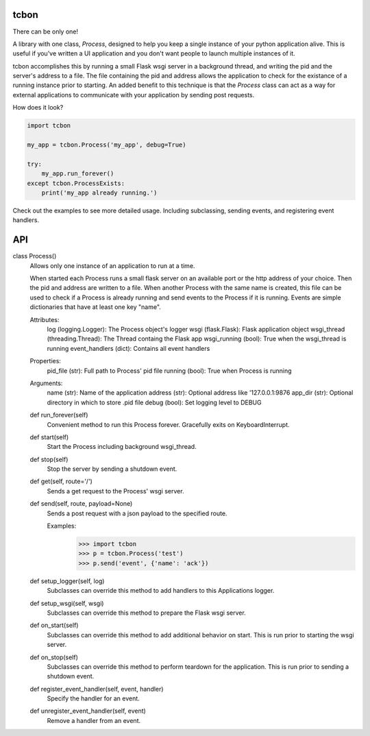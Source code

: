 tcbon
-----
There can be only one!

A library with one class, `Process`, designed to help you keep a single
instance of your python application alive. This is useful if you've written
a UI application and you don't want people to launch multiple instances of
it.

tcbon accomplishes this by running a small Flask wsgi server in a background
thread, and writing the pid and the server's address to a file. The file
containing the pid and address allows the application to check for the
existance of a running instance prior to starting. An added benefit to this
technique is that the `Process` class can act as a way for external
applications to communicate with your application by sending post requests.


How does it look?

.. code-block::

    import tcbon

    my_app = tcbon.Process('my_app', debug=True)

    try:
        my_app.run_forever()
    except tcbon.ProcessExists:
        print('my_app already running.')


Check out the examples to see more detailed usage. Including subclassing,
sending events, and registering event handlers.


API
---

::

class Process()
    Allows only one instance of an application to run at a time.

    When started each Process runs a small flask server on an available port
    or the http address of your choice. Then the pid and address are written
    to a file. When another Process with the same name is created, this file
    can be used to check if a Process is already running and send events to
    the Process if it is running. Events are simple dictionaries that have at
    least one key "name".

    Attributes:
        log (logging.Logger): The Process object's logger
        wsgi (flask.Flask): Flask application object
        wsgi_thread (threading.Thread): The Thread containg the Flask app
        wsgi_running (bool): True when the wsgi_thread is running
        event_handlers (dict): Contains all event handlers

    Properties:
        pid_file (str): Full path to Process' pid file
        running (bool): True when Process is running

    Arguments:
        name (str): Name of the application
        address (str): Optional address like '127.0.0.1:9876
        app_dir (str): Optional directory in which to store .pid file
        debug (bool): Set logging level to DEBUG

    def run_forever(self)
        Convenient method to run this Process forever. Gracefully exits
        on KeyboardInterrupt.

    def start(self)
        Start the Process including background wsgi_thread.

    def stop(self)
        Stop the server by sending a shutdown event.

    def get(self, route='/')
        Sends a get request to the Process' wsgi server.

    def send(self, route, payload=None)
        Sends a post request with a json payload to the specified route.

        Examples:
            >>> import tcbon
            >>> p = tcbon.Process('test')
            >>> p.send('event', {'name': 'ack'})

    def setup_logger(self, log)
        Subclasses can override this method to add handlers to this
        Applications logger.

    def setup_wsgi(self, wsgi)
        Subclasses can override this method to prepare the Flask
        wsgi server.

    def on_start(self)
        Subclasses can override this method to add additional behavior
        on start. This is run prior to starting the wsgi server.

    def on_stop(self)
        Subclasses can override this method to perform teardown for the
        application. This is run prior to sending a shutdown event.

    def register_event_handler(self, event, handler)
        Specify the handler for an event.

    def unregister_event_handler(self, event)
        Remove a handler from an event.
